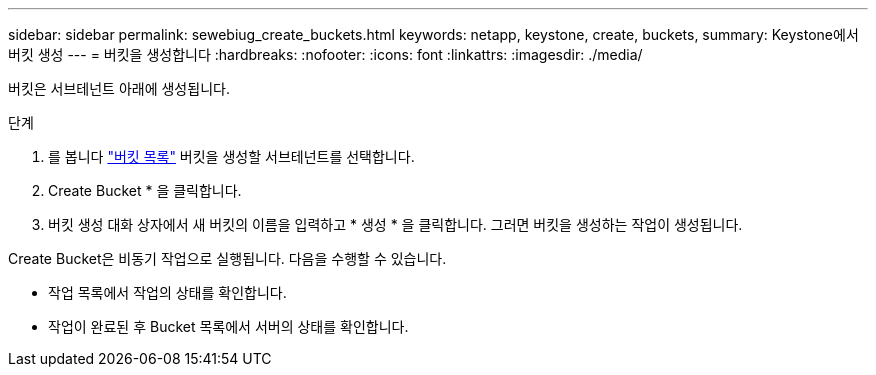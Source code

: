 ---
sidebar: sidebar 
permalink: sewebiug_create_buckets.html 
keywords: netapp, keystone, create, buckets, 
summary: Keystone에서 버킷 생성 
---
= 버킷을 생성합니다
:hardbreaks:
:nofooter: 
:icons: font
:linkattrs: 
:imagesdir: ./media/


[role="lead"]
버킷은 서브테넌트 아래에 생성됩니다.

.단계
. 를 봅니다 link:sewebiug_view_buckets.html#view-buckets["버킷 목록"] 버킷을 생성할 서브테넌트를 선택합니다.
. Create Bucket * 을 클릭합니다.
. 버킷 생성 대화 상자에서 새 버킷의 이름을 입력하고 * 생성 * 을 클릭합니다. 그러면 버킷을 생성하는 작업이 생성됩니다.


Create Bucket은 비동기 작업으로 실행됩니다. 다음을 수행할 수 있습니다.

* 작업 목록에서 작업의 상태를 확인합니다.
* 작업이 완료된 후 Bucket 목록에서 서버의 상태를 확인합니다.

